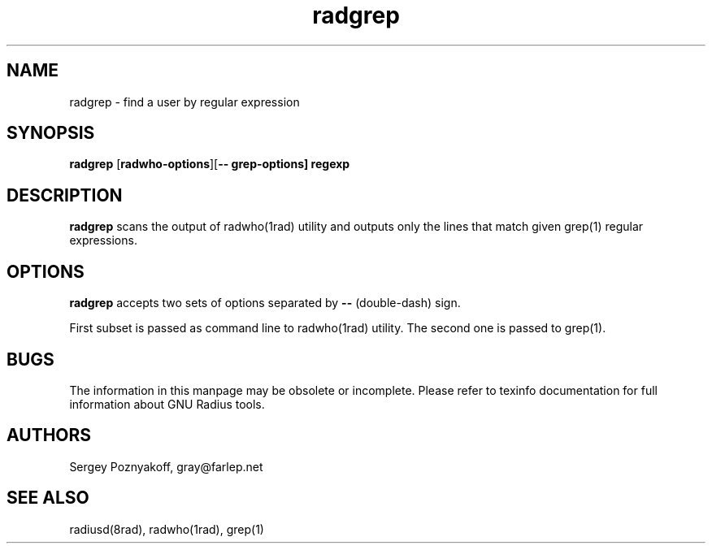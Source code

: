 .\" $Id$
.ds RD /usr/local/etc/raddb
.ds RL /usr/adm
.ds RP /usr/local/etc/raddb
.TH radgrep 1 "March 10, 2000" "FSF"
.SH NAME
radgrep - find a user by regular expression

.SH SYNOPSIS
\fBradgrep\fR
[\fBradwho-options\fR][\fB-- grep-options\fB] regexp

.SH DESCRIPTION
\fBradgrep\fR scans the output of radwho(1rad) utility and outputs
only the lines that match given grep(1) regular expressions.

.SH OPTIONS
\fBradgrep\fR accepts two sets of options separated by \fB--\fR
(double-dash) sign.
.PP
First subset is passed as command line to radwho(1rad) utility. The
second one is passed to grep(1).

.SH BUGS
The information in this manpage may be obsolete or incomplete. Please
refer to texinfo documentation for full information about GNU Radius
tools.

.SH AUTHORS
Sergey Poznyakoff, gray@farlep.net

.SH SEE ALSO
radiusd(8rad), radwho(1rad), grep(1)

